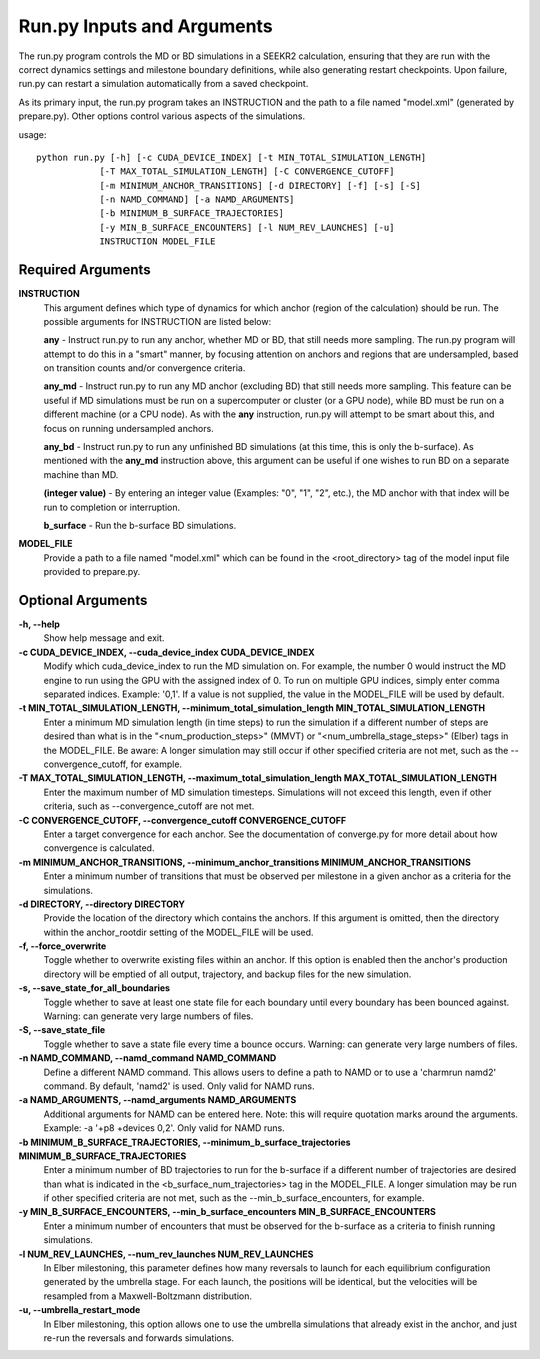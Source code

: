 Run.py Inputs and Arguments
===========================

The run.py program controls the MD or BD simulations in a SEEKR2 calculation,
ensuring that they are run with the correct dynamics settings and milestone 
boundary definitions, while also generating restart checkpoints. Upon failure,
run.py can restart a simulation automatically from a saved checkpoint.

As its primary input, the run.py program takes an INSTRUCTION and the path to 
a file named "model.xml" (generated by prepare.py). Other options control 
various aspects of the simulations.

usage::

  python run.py [-h] [-c CUDA_DEVICE_INDEX] [-t MIN_TOTAL_SIMULATION_LENGTH] 
              [-T MAX_TOTAL_SIMULATION_LENGTH] [-C CONVERGENCE_CUTOFF] 
              [-m MINIMUM_ANCHOR_TRANSITIONS] [-d DIRECTORY] [-f] [-s] [-S]
              [-n NAMD_COMMAND] [-a NAMD_ARGUMENTS] 
              [-b MINIMUM_B_SURFACE_TRAJECTORIES]
              [-y MIN_B_SURFACE_ENCOUNTERS] [-l NUM_REV_LAUNCHES] [-u]
              INSTRUCTION MODEL_FILE

  
Required Arguments
------------------

**INSTRUCTION**
  This argument defines which type of dynamics for which anchor
  (region of the calculation) should be run. The possible arguments for 
  INSTRUCTION are listed below:

  **any** - Instruct run.py to run any anchor, whether MD or BD, that still needs
  more sampling. The run.py program will attempt to do this in a "smart" manner,
  by focusing attention on anchors and regions that are undersampled, based
  on transition counts and/or convergence criteria.
  
  **any_md** - Instruct run.py to run any MD anchor (excluding BD) that still
  needs more sampling. This feature can be useful if MD simulations must be
  run on a supercomputer or cluster (or a GPU node), while BD must be run on
  a different machine (or a CPU node). As with the **any** instruction, run.py 
  will attempt to be smart about this, and focus on running undersampled 
  anchors.
  
  **any_bd** - Instruct run.py to run any unfinished BD simulations (at this 
  time, this is only the b-surface). As mentioned with the **any_md**
  instruction above, this argument can be useful if one wishes to run BD on a
  separate machine than MD.
  
  **(integer value)** - By entering an integer value (Examples: "0", "1", "2", 
  etc.), the MD anchor with that index will be run to completion or 
  interruption.

  **b_surface** - Run the b-surface BD simulations.
  
**MODEL_FILE**
  Provide a path to a file named "model.xml" which can be found
  in the <root_directory> tag of the model input file provided to prepare.py.

Optional Arguments
------------------
**-h, --help**
  Show help message and exit.

**-c CUDA_DEVICE_INDEX, --cuda_device_index CUDA_DEVICE_INDEX**
  Modify which 
  cuda_device_index to run the MD simulation on. For example, the number 0 would
  instruct the MD engine to run using the GPU with the assigned index of 0. To 
  run on multiple GPU indices, simply enter comma separated indices. 
  Example: '0,1'. If a value is not supplied, the value in the MODEL_FILE will 
  be used by default.

**-t MIN_TOTAL_SIMULATION_LENGTH, --minimum_total_simulation_length MIN_TOTAL_SIMULATION_LENGTH**
  Enter a minimum MD simulation length 
  (in time steps) to run the simulation if a different number of steps are 
  desired than what is in the "<num_production_steps>" (MMVT) or 
  "<num_umbrella_stage_steps>" (Elber) tags in the MODEL_FILE. Be aware: A 
  longer simulation may still occur if other specified criteria are not met, 
  such as the --convergence_cutoff, for example.

**-T MAX_TOTAL_SIMULATION_LENGTH, --maximum_total_simulation_length MAX_TOTAL_SIMULATION_LENGTH**
  Enter the maximum number of MD simulation 
  timesteps. Simulations will not exceed this length, even if other criteria, 
  such as --convergence_cutoff are not met.

**-C CONVERGENCE_CUTOFF, --convergence_cutoff CONVERGENCE_CUTOFF**
  Enter a target convergence for each anchor. See the documentation of 
  converge.py for more detail about how convergence is calculated.

**-m MINIMUM_ANCHOR_TRANSITIONS, --minimum_anchor_transitions MINIMUM_ANCHOR_TRANSITIONS**
  Enter a minimum number of transitions that 
  must be observed per milestone in a given anchor as a criteria for the 
  simulations.

**-d DIRECTORY, --directory DIRECTORY**
  Provide the location of the 
  directory which contains the anchors. If this argument is omitted, then the 
  directory within the anchor_rootdir setting of the MODEL_FILE will be used.

**-f, --force_overwrite**
  Toggle whether to overwrite existing files within 
  an anchor. If this option is enabled then the anchor's production directory 
  will be emptied of all output, trajectory, and backup files for the new 
  simulation.

**-s, --save_state_for_all_boundaries**
  Toggle whether to save at least one 
  state file for each boundary until every boundary has been bounced against. 
  Warning: can generate very large numbers of files.

**-S, --save_state_file**
  Toggle whether to save a state file every time a 
  bounce occurs. Warning: can generate very large numbers of files.

**-n NAMD_COMMAND, --namd_command NAMD_COMMAND**
  Define a different NAMD 
  command. This allows users to define a path to NAMD or to use a 
  'charmrun namd2' command. By default, 'namd2' is used. Only valid for NAMD 
  runs.

**-a NAMD_ARGUMENTS, --namd_arguments NAMD_ARGUMENTS**
  Additional arguments 
  for NAMD can be entered here. Note: this will require quotation marks around 
  the arguments. Example: -a '+p8 +devices 0,2'. Only valid for NAMD runs.

**-b MINIMUM_B_SURFACE_TRAJECTORIES, --minimum_b_surface_trajectories MINIMUM_B_SURFACE_TRAJECTORIES**
  Enter a minimum number of BD trajectories 
  to run for the b-surface if a different number of trajectories are desired 
  than what is indicated in the <b_surface_num_trajectories> tag in the 
  MODEL_FILE. A longer simulation may be run if other specified criteria are
  not met, such as the --min_b_surface_encounters, for example.

**-y MIN_B_SURFACE_ENCOUNTERS, --min_b_surface_encounters MIN_B_SURFACE_ENCOUNTERS**
  Enter a minimum number of encounters that must 
  be observed for the b-surface as a criteria to finish running simulations.

**-l NUM_REV_LAUNCHES, --num_rev_launches NUM_REV_LAUNCHES**
  In Elber milestoning, this parameter defines how many reversals to launch 
  for each equilibrium configuration generated by the umbrella stage. For each 
  launch, the positions will be identical, but the velocities will be 
  resampled from a Maxwell-Boltzmann distribution.

**-u, --umbrella_restart_mode**
  In Elber milestoning, this option allows 
  one to use the umbrella simulations that already exist in the anchor, and 
  just re-run the reversals and forwards simulations.
